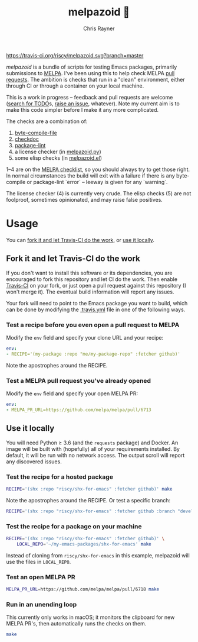 #+TITLE: melpazoid 🤖
#+OPTIONS: toc:3 author:t creator:nil num:nil
#+AUTHOR: Chris Rayner
#+EMAIL: dchrisrayner@gmail.com

[[https://travis-ci.org/riscy/melpazoid][https://travis-ci.org/riscy/melpazoid.svg?branch=master]]

/melpazoid/ is a bundle of scripts for testing Emacs packages, primarily
submissions to [[https://github.com/melpa/][MELPA]]. I've been using this to help check MELPA [[https://github.com/melpa/melpa/pulls][pull requests]].
The ambition is checks that run in a "clean" environment, either through CI or
through a container on your local machine.

This is a work in progress -- feedback and pull requests are welcome ([[https://github.com/riscy/melpazoid/search?q=TODO&unscoped_q=TODO][search for
TODO]]s, [[https://github.com/riscy/melpazoid/issues][raise an issue]], whatever). Note my current aim is to make this code
simpler before I make it any more complicated.

The checks are a combination of:
1. [[https://www.gnu.org/software/emacs/manual/html_node/elisp/Byte-Compilation.html#Byte-Compilation][byte-compile-file]]
2. [[https://www.emacswiki.org/emacs/CheckDoc][checkdoc]]
3. [[https://github.com/purcell/package-lint][package-lint]]
4. a license checker (in [[https://github.com/riscy/melpazoid/blob/master/melpazoid/melpazoid.py][melpazoid.py]])
5. some elisp checks (in [[https://github.com/riscy/melpazoid/blob/master/melpazoid/melpazoid.el][melpazoid.el]])

1--4 are on the [[https://github.com/melpa/melpa/blob/master/.github/PULL_REQUEST_TEMPLATE.md][MELPA checklist]], so you should always try to get those right. In
normal circumstances the build will exit with a failure if there is any
byte-compile or package-lint `error` -- leeway is given for any `warning`.

The license checker (4) is currently very crude. The elisp checks (5) are not
foolproof, sometimes opinionated, and may raise false positives.

* Usage
  You can [[https://github.com/riscy/melpazoid#fork-it-and-let-ci-do-the-work][fork it and let Travis-CI do the work]], or [[https://github.com/riscy/melpazoid#use-it-locally][use it locally]].
** Fork it and let Travis-CI do the work
   If you don't want to install this software or its dependencies, you are
   encouraged to fork this repository and let CI do the work. Then enable
   [[https://travis-ci.org][Travis-CI]] on your fork, or just open a pull request against this repository
   (I won't merge it). The eventual build information will report any issues.

   Your fork will need to point to the Emacs package you want to build, which
   can be done by modifying the [[https://github.com/riscy/melpazoid/blob/master/.travis.yml#L6][.travis.yml]] file in one of the following ways.
*** Test a recipe before you even open a pull request to MELPA
    Modify the ~env~ field and specify your clone URL and your recipe:
    #+begin_src yaml
    env:
    - RECIPE='(my-package :repo "me/my-package-repo" :fetcher github)'
    #+end_src
    Note the apostrophes around the RECIPE.
*** Test a MELPA pull request you've already opened
    Modify the ~env~ field and specify your open MELPA PR:
    #+begin_src yaml
    env:
    - MELPA_PR_URL=https://github.com/melpa/melpa/pull/6713
    #+end_src
** Use it locally
   You will need Python ≥ 3.6 (and the ~requests~ package) and Docker. An image
   will be built with (hopefully) all of your requirements installed. By
   default, it will be run with no network access. The output scroll will report
   any discovered issues.
*** Test the recipe for a hosted package
    #+begin_src bash
    RECIPE='(shx :repo "riscy/shx-for-emacs" :fetcher github)' make
    #+end_src
    Note the apostrophes around the RECIPE.  Or test a specific branch:
    #+begin_src bash
    RECIPE='(shx :repo "riscy/shx-for-emacs" :fetcher github :branch "develop")' make
    #+end_src
*** Test the recipe for a package on your machine
    #+begin_src bash
    RECIPE='(shx :repo "riscy/shx-for-emacs" :fetcher github)' \
        LOCAL_REPO='~/my-emacs-packages/shx-for-emacs' make
    #+end_src
    Instead of cloning from ~riscy/shx-for-emacs~ in this example, melpazoid
    will use the files in ~LOCAL_REPO~.
*** Test an open MELPA PR
    #+begin_src bash
    MELPA_PR_URL=https://github.com/melpa/melpa/pull/6718 make
    #+end_src
*** Run in an unending loop
    This currently only works in macOS; it monitors the clipboard
    for new MELPA PR's, then automatically runs the checks on them.
    #+begin_src bash
    make
    #+end_src
